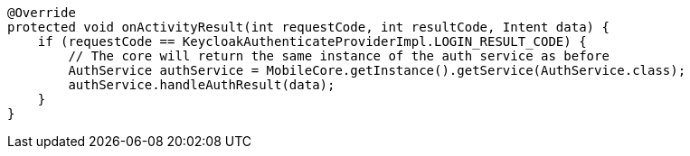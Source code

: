     @Override
    protected void onActivityResult(int requestCode, int resultCode, Intent data) {
        if (requestCode == KeycloakAuthenticateProviderImpl.LOGIN_RESULT_CODE) {
            // The core will return the same instance of the auth service as before
            AuthService authService = MobileCore.getInstance().getService(AuthService.class);
            authService.handleAuthResult(data);
        }
    }

